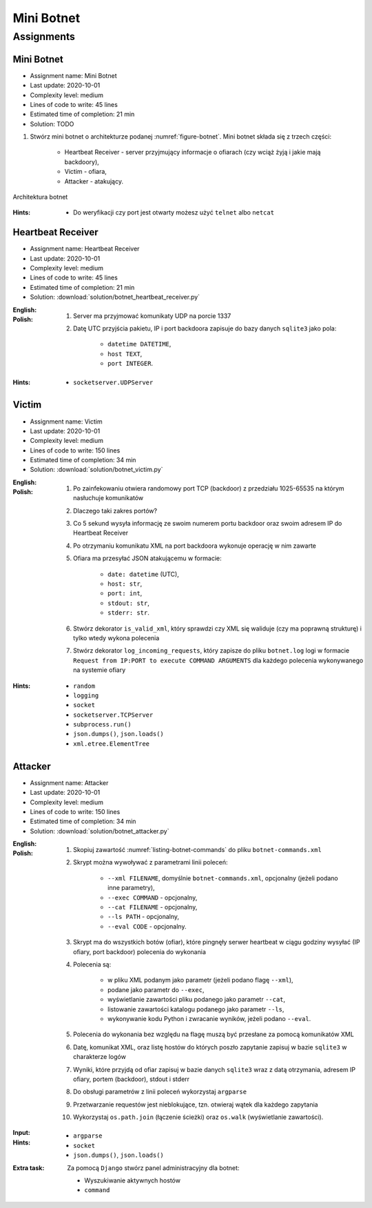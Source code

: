***********
Mini Botnet
***********


Assignments
===========

Mini Botnet
-----------
* Assignment name: Mini Botnet
* Last update: 2020-10-01
* Complexity level: medium
* Lines of code to write: 45 lines
* Estimated time of completion: 21 min
* Solution: TODO

#. Stwórz mini botnet o architekturze podanej :numref:`figure-botnet`. Mini botnet składa się z trzech części:

    * Heartbeat Receiver - server przyjmujący informacje o ofiarach (czy wciąż żyją i jakie mają backdoory),
    * Victim - ofiara,
    * Attacker - atakujący.

.. figure:: img/botnet.png
    :name: figure-botnet
    :width: 75%
    :align: center

    Architektura botnet

:Hints:
    * Do weryfikacji czy port jest otwarty możesz użyć ``telnet`` albo ``netcat``

Heartbeat Receiver
------------------
* Assignment name: Heartbeat Receiver
* Last update: 2020-10-01
* Complexity level: medium
* Lines of code to write: 45 lines
* Estimated time of completion: 21 min
* Solution: :download:`solution/botnet_heartbeat_receiver.py`

:English:
    .. todo:: English Translation

:Polish:
    #. Server ma przyjmować komunikaty UDP na porcie 1337
    #. Datę UTC przyjścia pakietu, IP i port backdoora zapisuje do bazy danych ``sqlite3`` jako pola:

        * ``datetime DATETIME``,
        * ``host TEXT``,
        * ``port INTEGER``.

:Hints:
    * ``socketserver.UDPServer``

Victim
------
* Assignment name: Victim
* Last update: 2020-10-01
* Complexity level: medium
* Lines of code to write: 150 lines
* Estimated time of completion: 34 min
* Solution: :download:`solution/botnet_victim.py`

:English:
    .. todo:: English Translation

:Polish:
    #. Po zainfekowaniu otwiera randomowy port TCP (backdoor) z przedziału 1025-65535 na którym nasłuchuje komunikatów
    #. Dlaczego taki zakres portów?
    #. Co 5 sekund wysyła informację ze swoim numerem portu backdoor oraz swoim adresem IP do Heartbeat Receiver
    #. Po otrzymaniu komunikatu XML na port backdoora wykonuje operację w nim zawarte
    #. Ofiara ma przesyłać JSON atakującemu w formacie:

        * ``date: datetime`` (UTC),
        * ``host: str``,
        * ``port: int``,
        * ``stdout: str``,
        * ``stderr: str``.

    #. Stwórz dekorator ``is_valid_xml``, który sprawdzi czy XML się waliduje (czy ma poprawną strukturę) i tylko wtedy wykona polecenia
    #. Stwórz dekorator ``log_incoming_requests``, który zapisze do pliku ``botnet.log`` logi w formacie ``Request from IP:PORT to execute COMMAND ARGUMENTS`` dla każdego polecenia wykonywanego na systemie ofiary

:Hints:
    * ``random``
    * ``logging``
    * ``socket``
    * ``socketserver.TCPServer``
    * ``subprocess.run()``
    * ``json.dumps()``, ``json.loads()``
    * ``xml.etree.ElementTree``

Attacker
--------
* Assignment name: Attacker
* Last update: 2020-10-01
* Complexity level: medium
* Lines of code to write: 150 lines
* Estimated time of completion: 34 min
* Solution: :download:`solution/botnet_attacker.py`

:English:
    .. todo:: English Translation

:Polish:
    #. Skopiuj zawartość :numref:`listing-botnet-commands` do pliku ``botnet-commands.xml``
    #. Skrypt można wywoływać z parametrami linii poleceń:

        * ``--xml FILENAME``, domyślnie ``botnet-commands.xml``, opcjonalny (jeżeli podano inne parametry),
        * ``--exec COMMAND`` - opcjonalny,
        * ``--cat FILENAME`` - opcjonalny,
        * ``--ls PATH`` - opcjonalny,
        * ``--eval CODE`` - opcjonalny.

    #. Skrypt ma do wszystkich botów (ofiar), które pingnęły serwer heartbeat w ciągu godziny wysyłać (IP ofiary, port backdoor) polecenia do wykonania
    #. Polecenia są:

        * w pliku XML podanym jako parametr (jeżeli podano flagę ``--xml``),
        * podane jako parametr do ``--exec``,
        * wyświetlanie zawartości pliku podanego jako parametr ``--cat``,
        * listowanie zawartości katalogu podanego jako parametr ``--ls``,
        * wykonywanie kodu Python i zwracanie wyników, jeżeli podano ``--eval``.

    #. Polecenia do wykonania bez względu na flagę muszą być przesłane za pomocą komunikatów XML
    #. Datę, komunikat XML, oraz listę hostów do których poszło zapytanie zapisuj w bazie ``sqlite3`` w charakterze logów
    #. Wyniki, które przyjdą od ofiar zapisuj w bazie danych ``sqlite3`` wraz z datą otrzymania, adresem IP ofiary, portem (backdoor), stdout i stderr
    #. Do obsługi parametrów z linii poleceń wykorzystaj ``argparse``
    #. Przetwarzanie requestów jest nieblokujące, tzn. otwieraj wątek dla każdego zapytania
    #. Wykorzystaj ``os.path.join`` (łączenie ścieżki) oraz ``os.walk`` (wyświetlanie zawartości).

:Input:
    .. literalinclude:: src/botnet-commands.xml
        :name: listing-botnet-commands
        :language: python
        :caption: Komunikat XML z listą poleceń do wykonania na komputerze ofiary

:Hints:
    * ``argparse``
    * ``socket``
    * ``json.dumps()``, ``json.loads()``

:Extra task:
    Za pomocą ``Django`` stwórz panel administracyjny dla botnet:

    * Wyszukiwanie aktywnych hostów
    * ``command``
